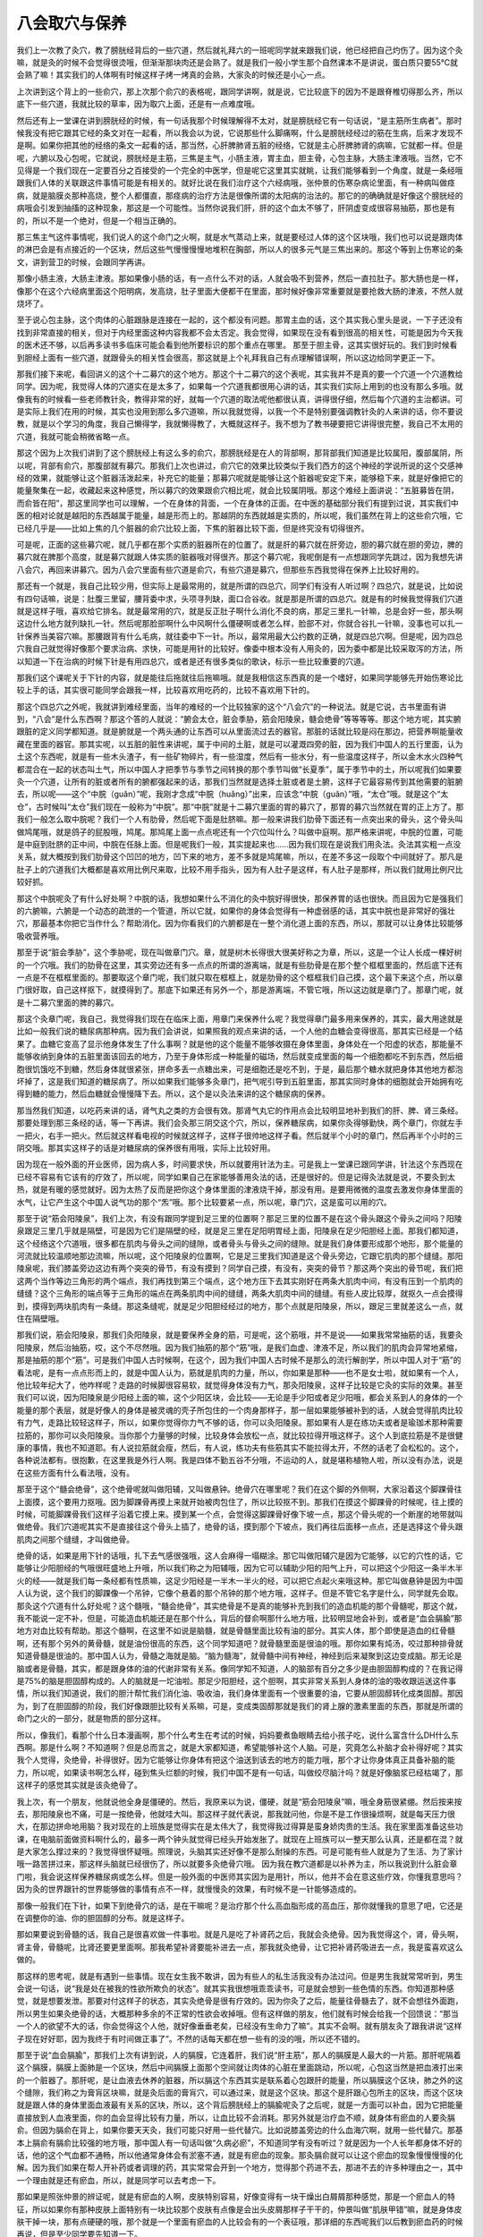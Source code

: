 八会取穴与保养
------------------

我们上一次教了灸穴，教了膀胱经背后的一些穴道，然后就礼拜六的一班呢同学就来跟我们说，他已经把自己灼伤了。因为这个灸嘛，就是灸的时候不会觉得很烫哦，但渐渐那块肉还是会熟了。就是我们一般小学生那个自然课本不是讲说，蛋白质只要55℃就会熟了嘛！其实我们的人体啊有时候这样子烤一烤真的会熟，大家灸的时候还是小心一点。

上次讲到这个背上的一些俞穴，那上次那个俞穴的表格呢，跟同学讲啊，就是说，它比较底下的因为不是跟脊椎切得那么齐，所以底下一些穴道，我就比较的草率，因为取穴上面，还是有一点难度哦。

然后还有上一堂课在讲到膀胱经的时候，有一句话我那个时候理解得不太对，就是膀胱经它有一句话说，“是主筋所生病者”。那时候我没有把它跟其它经的条文对在一起看，所以我会以为说，它说那些什么脚痛啊，什么是膀胱经经过的筋在生病，后来才发现不是啊。如果你把其他的经络的条文一起看的话，那当然，心肝脾肺肾五脏的经络，它就是主心肝脾肺肾的病嘛，它就都一样。但是呢，六腑以及心包呢，它就说，膀胱经是主筋，三焦是主气，小肠主液，胃主血，胆主骨，心包主脉，大肠主津液哦。当然，它不见得是一个我们现在一定要百分之百接受的一个完全的中医学，但是呢它这里其实就眺，让我们能够看到一个角度，就是一条经哦跟我们人体的关联跟这件事情可能是有相关的。就好比说在我们治疗这个六经病哦，张仲景的伤寒杂病论里面，有一种病叫做痉病，就是脑膜炎那种高烧，整个人都僵直，那痉病的治疗方法是很像所谓的太阳病的治法的。那它的的确确就是好像这个膀胱经的病哦会引发到抽搐的这种现象，那这是一个可能性。当然你说我们肝，肝的这个血太不够了，肝阴虚变成很容易抽筋，那也是有的，所以不是一个绝对，但是一个相当正确的。

那三焦主气这件事情呢，我们说人的这个命门之火啊，就是水气蒸动上来，就是要经过人体的这个区块哦，我们也可以说是跟肉体的淋巴会是有点接近的一个区块，然后这些气慢慢慢慢地堆积在胸部，所以人的很多元气是三焦出来的。那这个等到上伤寒论的条文，讲到营卫的时候，会跟同学再讲。

那像小肠主液，大肠主津液。那如果像小肠的话，有一点什么不对的话，人就会吸不到营养，然后一直拉肚子。那大肠也是一样，像那个在这个六经病里面这个阳明病，发高烧，肚子里面大便都干在里面，那时候好像非常重要就是要抢救大肠的津液，不然人就烧坏了。

至于说心包主脉，这个肉体的心脏跟脉是连接在一起的，这个都没有问题。那胃主血的话，这个其实我心里头是说，一下子还没有找到非常直接的相关，但对于内经里面这种内容我都不会太否定。我会觉得，如果现在没有看到很高的相关性，可能是因为今天我的医术还不够，以后再多读书多临床可能会看到他所要标识的那个重点在哪里。
那至于胆主骨，这其实很好玩的。我们到时候看到胆经上面有一些穴道，就跟骨头的相关性会很高，那这就是上个礼拜我自己有点理解错误啊，所以这边给同学更正一下。

那我们接下来呢，看回讲义的这个十二募穴的这个地方。那这个十二募穴的这个表呢，其实我并不是真的要一个穴道一个穴道教给同学。因为呢，我觉得人体的穴道实在是太多了，如果每一个穴道我都很用心讲的话，其实我们实际上用到的也没有那么多哦。就像我有的时候看一些老师教针灸，教得非常的好，就每一个穴道的取法呢他都很认真，讲得很仔细，然后每个穴道的主治都讲。可是实际上我们在用的时候，其实也没用到那么多穴道嘛，所以我就觉得，以我一个不是特别要强调教针灸的人来讲的话，你不要说教，就是以个学习的角度，我自己懒得学，我就懒得教了，大概就这样子。我不想为了教书硬要把它讲得很完整，我自己不太用的穴道，我就可能会稍微省略一点。

那这个因为上次我们讲到了这个膀胱经上有这么多的俞穴，那膀胱经是在人的背部啊，那背部我们知道是比较属阳，腹部属阴，所以呢，背部有俞穴，那腹部就有募穴。那我们上次也讲过，俞穴它的效果比较类似于我们西方的这个神经的学说所说的这个交感神经的效果，就能够让这个脏器活泼起来，补充它的能量；那募穴呢就是能够让这个脏器呢安定下来，能够稳下来，就是好像把它的能量聚集在一起，收藏起来这种感觉，所以募穴的效果跟俞穴相比呢，就会比较属阴哦。那这个难经上面讲说：“五脏募皆在阴，而俞皆在阳”，那这里同学也可以理解，一个在身体的背面，一个在身体的正面。在中医的基础部分我们有提到过说，其实我们中医的相对论就是越阳的东西越属于能量，越是形而上的。那越阴的东西就越是实质的，所以呢，我们虽然在背上的这些俞穴哦，它已经几乎是——比如上焦的几个脏器的俞穴比较上面，下焦的脏器比较下面，但是终究没有切得很齐。

可是呢，正面的这些募穴呢，就几乎都在那个实质的脏器所在的位置了。就是肝的募穴就在肝旁边，胆的募穴就在胆的旁边，脾的募穴就在脾那个高度，就是募穴就跟人体实质的脏器哦对得很齐。那这个募穴呢，我呢倒是有一点想跟同学先跳过，因为我想先讲八会穴，再回来讲募穴。因为八会穴里面有些穴道是俞穴，有些穴道是募穴，但那些东西我觉得在保养上比较好用的。

那还有一个就是，我自己比较少用，但实际上是最常用的，就是所谓的四总穴，同学们有没有人听过啊？四总穴，就是说，比如说有四句话嘛，说是：肚腹三里留，腰背委中求，头项寻列缺，面口合谷收。就是那是所谓的四总穴。就是有的时候我觉得我们穴道就是这样子哦，喜欢给它排名。就是最常用的穴，就是反正肚子啊什么消化不良的病，那足三里扎一针嘛，总是会好一些，那头啊这边什么地方就列缺扎一针。然后呢那脸部啊什么中风啊什么僵硬啊或者怎么样，脸部不对，你就合谷扎一针嘛，没事也可以扎一针保养当美容穴嘛。那腰跟背有什么毛病，就往委中下一针。所以，最常用最大公约数的正确，就是四总穴啊。但是呢，因为四总穴我自己就觉得好像那个要求治病、求快，可能是用针的比较好。像委中根本没有人用灸的，因为委中都是比较采取泻的方法，所以知道一下在治病的时候下针是有用四总穴，或者是还有很多类似的歌诀，标示一些比较重要的穴道。

那我们这个课呢关于下针的内容，就是能往后拖就往后拖嘛哦。就是我相信这东西真的是一个嗜好，如果同学能够先开始伤寒论比较上手的话，其实很可能同学会跟我一样，比较喜欢用吃药的，比较不喜欢用下针的。

那这个四总穴之外呢，我就讲到难经里面，当年的难经的一个比较独家的这个“八会穴”的一种说法。就是它说，古书里面有讲到，“八会”是什么东西啊？那这个答的人就说：“腑会太仓，脏会季胁，筋会阳陵泉，髓会绝骨”等等等等。那这个地方呢，其实腑跟脏的定义同学都知道。就是腑就是一个两头通的让东西可以从里面流过去的器官。那脏的话就比较是闷在那边，把营养啊能量收藏在里面的器官。那其实呢，以五脏的脏性来讲呢，属于中间的土脏，就是可以灌溉四旁的脏，因为我们中国人的五行里面，认为土这个东西呢，就是有一些木头渣子，有一些矿物碎片，有一些湿度，然后有一些水分，有一些温度这样子，所以金木水火四种气都混合在一起的状态叫土气，所以中国人才把季节与季节之间转换的那个季节叫做“长夏季”，属于季节中的土，所以呢我们如果要灸一个穴道，让所有的脏或者所有的腑都强起来的话，那我们当然就是选择土脏或者是土腑，这样子它最容易传到其他需要的脏腑去，所以呢——这个“中脘（guǎn）”呢，我刚才念成“中脘（huǎng）”出来，应该念“中脘（guǎn）”哦，“太仓”哦。就是这个“太仓”，古时候叫“太仓”我们现在一般称为“中脘”。那“中脘”就是十二募穴里面的胃的募穴了，那胃的募穴当然就在胃的正上方了。那我们一般怎么取中脘呢？我们一个人有肋骨，然后呢下面是肚脐嘛。那一般来讲我们肋骨下面还有一点突出来的骨头，这个骨头叫做鸠尾哦，就是鸽子的屁股哦，鸠尾。那鸠尾上面一点点呢还有一个穴位叫什么？叫做中庭啊。那严格来讲呢，中脘的位置，可能是中庭到肚脐的正中间，中脘在任脉上面。但是呢我们一般，其实提起来也……因为我们现在是说我们用灸法。灸法其实粗一点没关系，就大概按到我们肋骨这个凹凹的地方，凹下来的地方，差不多就是鸠尾嘛，所以，在差不多这一段取个中间就好了。那凡是肚子上的穴道我们大概都是喜欢用比例尺来取，比较不用手指头，因为有人肚子是这样，有人肚子是那样，所以我们就用比例尺比较好抓。

那这个中脘呢灸了有什么好处啊？中脘的话，我想如果什么不消化的灸中脘好得很快，那保养胃的话也很快。而且因为它是强我们的六腑嘛，六腑是一个动态的疏泄的一个管道，所以它就，如果你的身体会觉得有一种虚弱感的话，其实中脘也是非常好的强壮穴，那最基本你把它当作什么？帮助消化。因为你看我们的六腑都是在一整个消化道上面的东西，所以，那就可以让身体比较能够吸收营养哦。

那至于说“脏会季胁”，这个季胁呢，现在叫做章门穴。章，就是树木长得很大很美好称之为章，所以，这是一个让人长成一棵好树的一个穴哦。我们的肋骨在这里，其实旁边还有多一点点的所谓的游离端，就是有些肋骨是在那个整个框框里面的，然后底下还有一点是不在框框里面的。那要取这个章门呢，我们就只取在框框上，就是肋骨的这个框框我们自己摸，这个最下来这个点，所以章门很好取，自己这样抠下，就摸得到了。那底下如果还有另外一个，那是游离端，不管它哦，所以这边就是章门了。那章门呢，就是十二募穴里面的脾的募穴。

那这个灸章门呢，我自己，我觉得我们现在在临床上面，用章门来保养什么呢？我觉得章门最多用来保养的，其实，最大用途就是比如一般我们说的糖尿病那种病。因为我们会讲说，如果照我的观点来讲的话，一个人他的血糖会变得很高，那其实已经是一个结果了。血糖它变高了显示他身体发生了什么事啊？就是他的这个能量不能够收摄在身体里面，身体处在一个阳虚的状态，那能量不能够收纳到身体的五脏里面该回去的地方，乃至于身体形成一种能量的磁场，然后就变成里面的每一个细胞都吃不到东西，然后细胞很饥饿吃不到糖，然后身体就很紧张，拼命多丢一点糖出来，可是细胞还是吃不到，于是，最后那个糖水就把身体其他地方都泡坏掉了，这是我们知道的糖尿病了。所以如果我们能够多灸章门，把气呢引导到五脏里面，那其实同时身体的细胞就会开始拥有吃得到糖的能力，然后血糖就会慢慢降下去。所以，这个是以灸法来讲的这个糖尿病的保养。

那当然我们知道，以吃药来讲的话，肾气丸之类的方会很有效。那肾气丸它的作用点会比较明显地补到我们的肝、脾、肾三条经。那要处理到那三条经的话，等一下再讲。我们会灸那三阴交这个穴，所以，保养糖尿病，如果你灸得够勤快，两个章门，你就左手一把火，右手一把火。然后就这样看电视的时候就这样子，这样子很帅地这样子看。然后就半个小时的章门，然后再半个小时的三阴交哦。那其实这样子的话是对糖尿病的保养很有用哦，实际上比较好用。

因为现在一般外面的开业医师，因为病人多，时间要求快，所以就要用针法为主。可是我上一堂课已跟同学讲，针法这个东西现在已经不容易有它该有的疗效了，所以呢，同学如果自己在家能够善用灸法的话，还是很好的。但是记得灸法就是说，不要灸到太热，就是有暖的感觉就好。因为太热了反而是把你这个身体里面的津液烧干掉，那没有用。是要用微微的温度去激发你身体里面的水气，让它产生这个中国人说气功的那个“炁”哦。那个比较要紧一点，所以呢，章门穴，这是蛮可以用的穴。

那至于说“筋会阳陵泉”，我们上次，有没有跟同学提到足三里的位置啊？那足三里的位置不是在这个骨头跟这个骨头之间吗？阳陵泉跟足三里几乎就是隔壁，可是因为它们是隔壁的经，就是足三里在足阳明胃经上面，阳陵泉在足少阳胆经上面。那我们都知道，这个经络这个穴道哦，很多都在肌肉与骨头之间的缝隙，或者骨头与骨头之间的缝隙。就是我们身体要形成那个地形，那个能量的河流就比较温顺地那边流嘛，所以呢，这个阳陵泉的位置啊，它是足三里我们知道是这个骨头旁边，它跟它肌肉的那个缝缝。那阳陵泉呢，我们膝盖旁边这边有两个突突的骨节，有没有摸到？同学自己摸，有没有，突突的骨节？那这两个突出的骨节呢，我们把这两个当作等边三角形的两个端点，我们再找到第三个端点，这个地方压下去其实刚好在两条大肌肉中间，有没有压到一个肌肉的缝缝？这个三角形的端点等于三角形的端点在两条肌肉中间的缝缝，两条大肌肉中间的缝缝。有些人皮比较厚，就抠久一点会摸得到，摸得到两块肌肉有一条缝。那这条缝呢，就是足少阳胆经经过的地方，那个点就是阳陵泉，所以，跟足三里就差这么一点，就住在隔壁哦。

那我们说，筋会阳陵泉，那我们灸阳陵泉，就是要保养全身的筋，可是呢，这个筋哦，并不是说——如果我常常抽筋的话，我要灸阳陵泉，然后治抽筋，哎，这个不尽然哦。因为我们抽筋的那个“筋”哦，是我们血虚、津液不足，所以我们的肌肉会异常地紧缩，那是抽筋的那个“筋”。可是我们中国人古时候啊，在这个，因为我们中国人古时候不是那么的流行解剖学，所以中国人对于“筋”的看法呢，是有一点点形而上的，就是中国人认为，筋就是肌肉的力量，所以，你如果是那种——也不是女士啦，就如果有一个人，他比较年纪大了，他咋样呢？走路的时候脚很容易软，就觉得身体没有力气，那灸阳陵泉，这样子比较是它灸的实际的效果。甚至我们可以说，因为阳陵泉是少阳经上面的嘛，这个少阳区块，会比较——无论是手少阳或者足少阳哦，都会关系到人的身体的一个能量的那个表层，就是好像人的身体是被灵魂的壳子所包住的一个肉身那样子，那一层如果能够被补到的话，人就会觉得肌肉比较有力气，走路比较轻这样子，所以，如果你觉得你力气不够的话，你可以灸阳陵泉。那如果有人是在练功夫或者是瑜珈术那种需要拉筋的，那你可以灸阳陵泉。当你那个力量够的时候，比较身体会放松一点，就比较拉得开哦这样子。这个人到底拉筋是不是很健康的事情，我也不知道耶。有人说拉筋就会瘦，然后，有人说，练功夫有些筋其实不能拉得太开，不然的话老了会松松的。这个，各种说法都有。很抱歉，在这里我是外行人啊。我是四体不勤五谷不分哦，不运动的人，就是堪称植物人啦，所以没有办法，说是在这些方面有什么看法哦，没有。

那至于这个“髓会绝骨”，这个绝骨呢就叫做阳辅，又叫做悬钟。绝骨穴在哪里呢？我们在这个脚的外侧啊，大家沿着这个脚踝骨往上面摸，这个要用力抠哦。因为脚踝骨再摸上来就开始被肉包住了，所以比较抠不到。那我们在摸这个脚踝骨的时候呢，往上摸的时候，可能脚踝骨我们这样子沿着它摸上来。摸到某一个点，会觉得这脚踝骨好像下坡一点，那这个骨头呢的一个断崖的地带就叫做绝骨。我们穴道呢其实不是直接往这个骨头上插了，绝骨的话，摸到那个下坡点，我们再往后面移一点点，还是选择这个骨头跟肌肉之间那个缝缝，才叫做绝骨。

绝骨的话，如果是用下针的话哦，扎下去气感很强哦，这人会麻得一塌糊涂。那它叫做阳辅穴是因为它能够，以它的穴性的话，它能够让少阳胆经的气哦很旺盛地上升哦，所以我们称之为阳辅哦，因为它可以辅助少阳的阳气上升，可以把这个少阳这一条半木半火的经——就是我们每一条经都有性质嘛，这足少阳经是一半木一半火的经，可以把它点起火来哦这种。那它叫做悬钟是因为中国人认为说，这个我们的脚踝像一个吊钟，它像个悬着的那个吊钟的那个地方哦，这样子。但是不管它名字是什么，同学就先会取。那灸这个穴道有什么好处呢？这个髓哦，“髓会绝骨”，其实绝骨是不是真的能够补充到我们的造血机能的那个骨髓呢，那这个就，我不能说一定不补，但是，可能造血机能还是在那个什么，背后的督俞啊那什么地方哦，比较明显地会补到，或者是“血会膈腧”那地方对血比较有帮助。那这个髓啊，在这里不如说是脑髓，就是骨髓里面比较有油的部分。其实人体，那个即使是造血的红骨髓啊，还有那个另外的黄骨髓，就是油份很高的东西，这个同学知道吧？就骨髓里面是很油的哦。那你如果有炖汤，咬过那种排骨就知道骨髓是很油的。那中国人认为，骨髓之海就是脑。“脑为髓海”，就骨髓中间有神经，神经到后来凝聚到这边变成脑。那无论是脑或者是骨髓，其实，都是跟身体的油的代谢非常有关系。像同学知不知道，人的脑部有百分之多少是由胆固醇构成的？在我记得是75%的脑是胆固醇构成的。人的脑就是一坨油啦。那足少阳胆经，这个胆啊，其实非常关系到人身体的油的吸收跟运送这件事情，所以我们知道说，我们的胆汁帮忙我们消化油、吸收油，我们身体里面有一个很重要的油，它要从胆固醇转化成类固醇。那因为，到了在胆固醇的阶段，我们好像跟胆比较有关系嘛，可是，变成类固醇那就是我们的肾上腺的激素里面的东西，那就是所谓的命门之火的一部分，就是物质的部分这样。

所以，像我们，看那个什么日本漫画啊，那个什么考生在考试的时候，妈妈要煮鱼眼睛去给小孩子吃，说什么富含什么DH什么东西啊。那是什么啊？不知道啊？但是总而言之，就是大家都知道，希望能够补这个人脑。可是，究竟怎么补脑才会补得好呢？其实我个人觉得，灸绝骨，补得很好。因为它能够让你身体有把这个油送到该去的地方的能力哦，那个才让你身体真正具备补脑的能力，所以呢，如果读书啊怎么样，碰到焦头烂额的时候，我们中国不是有一句话，叫做绞尽脑汁吗？就是好像脑浆已经枯竭了，那这样子的感觉其实就是该灸绝骨了。

我上次，有一个朋友，他就说他全身是僵硬的。然后，我原来以为说，僵硬，就是“筋会阳陵泉”嘛，哦全身筋很紧绷。然后按来按去，那阳陵泉也不痛，可是一按绝骨，他就哇大叫。那这样子就代表说，那我就问他，你是不是工作很操烦啊，就是每天压力很大，在那边拼命地用脑？我对现在的上班族是觉得实在是太伟大了，我觉得我过得算是蛮身娇肉贵的生活。我在家里面准备这些功课，在电脑前面做资料啊什么的，最多一两个钟头就觉得已经头开始发胀了。就现在上班族可以一整天那么认真，还是都在混？就是大家怎么撑过来的？我觉得很怀疑哦。照理说，头脑其实还好像不是那么耐操的东西。可是可能有些人就是为了生活、为了家计哦一路苦拼过来，那这样头脑就已经很伤了，所以就要多灸绝骨穴哦。
因为我在教穴道都是以补养为主，所以我说到什么脏会章门啦，我会说这样保养糖尿病或怎么样。但是一般外面的中医师其实因为是用针，所以，他并不会在意这些疗效，你懂我意思吗？因为灸的世界跟针的世界能够做的事情有点不一样，就慢慢灸的效果，有时候不是一针能够造成的。

那像一般我们在下针，如果下到绝骨穴的话，是在干嘛呢？是治疗那个什么高血脂形成的高血压，那你就懂我的意思了吧，它还是在调整你的油、你的胆固醇的分布。就是这样子。

那如果要说到骨髓的话，我自己是很喜欢做一件事啦。就是凡是吃了补肾药之后，我就会灸绝骨。因为我觉得这个，肾，骨头啊，肾主骨，骨髓呢，比肾还要更里面啊。那我希望补肾要能补进去一点，那我就灸绝骨，让它把补肾药吸进去一点，我是蛮喜欢这么做的。

那这样的思考呢，就是有遇到一些事情。现在女生我不敢讲，因为有些人的私生活我没有办法过问。但是男生我就常常听到，男生会说一句话，说“我是处在被我的性欲所欺负的状态”。就其实我很想哦乖乖读书，可是就会想到一些色情的东西。你知道那种感觉，就是想要发泄。那要对付这样子的状态，其实灸绝骨是很有疗效的。因为你灸了之后，能量往骨髓去了，就不会想往外面跑，所以男生如果灸绝骨的话，大概那种多余的不正常的性欲会收掉哦。但有这样做的朋友，他们就有时候会给我一个回馈说：“那当一个人的欲望不大的话，你会觉得这个人他，就好像垂垂老矣，已经没有生命力了嘛”。其实不会啊。就有朋友灸了跟我讲说“这样子现在好好耶，因为我终于有时间做正事了”。不然的话每天都在想一些有的没的哦，所以还不错的。

那至于说“血会膈腧”，那我们上次有讲到说，人的膈膜，它连着肝，我们说“肝主筋”，那人的膈膜是人最大的一片筋。那肝呢隔着这个膈膜，膈膜上面肺是一个区块，然后中间膈膜上面那个空间就让肉体的心脏在里面跳动，所以呢，心包这当然是把血液打出来的一个脏器了。那肝呢，是让血液去休养的脏器，所以膈这个东西其实是联系着心包跟肝的能量，所以膈膜这个区块，肺之外的这个缝隙，我们称之为膏肓区块嘛，就是灸后面的膏肓穴，可以通过来，就是这个区块。那这个是肝跟心包所主的区块，而这个区块就是跟人体的身体里面血液最有关系的区块，所以，这个背后膀胱经上的膈腧呢灸了之后呢，就是一方面可以补血，因为它把能量直接放到人血液里面，你的血会显得比较有力量，所以，让血比较不会消耗。那另外就是治疗血不顺，就身体有瘀血的人要灸膈俞。但因为膈俞在背上，如果你要天天灸，我们可能只好用一些代替穴。比如说膝盖旁边的什么血海穴啊，就用一些代替穴。那基本上膈俞有膈俞比较强的地方哦，那中国人有一句话叫做“久病必瘀”，不知道同学有没有听过？就是因为一个人长年都身体不好的话，他的这个气血都不通畅，所以他通常身体会有淤塞不通，就是有瘀血的现象。那灸膈俞就可以让这个瘀血的现象慢慢慢慢的化解。因为我们如果在帮人开补药或者调理的药，其实常常会开到一个地方，觉得那个药进不去，那进不去的许多种理由之一，其中一个理由就是还有瘀血，所以，就是同学可以去考虑一下。

那如果是照张仲景的辨证呢，就是有瘀血的人啊，皮肤特别容易，好像变得有一块干燥出白屑屑那种感觉，那是一个瘀血人的特征，所以如果你有那种皮肤上面特别有一块比较那个皮肤有点像是会出头皮屑那样子干干的，仲景叫做“肌肤甲错”嘛，就是身体皮肤干掉一块，那有点硬硬的哦，那个就是一个里面有瘀血的人比较会有的一个表征哦，那详细的东西呢我们以后教到瘀血药的时候再说，但是至少同学要先知道一下。

那么有同学好像自己灸得到膈俞哦，他就用那个灸桶。就这样的，位置摆得顺的还是灸得到的，哦这样子，那我就没有挑战过，我不太爱用灸桶。

那讲到这个血的问题，我就想到小孩子转骨汤的问题。就是我们上次不是讲到说后面的穴道，什么身柱啊什么灸一灸，小孩比较容易长高啊，那但是呢，灸身柱就足够了吗？其实还有一点，要注意的事情就是，坊间的转骨汤当然有的很有效，有的效力弱一点，但基本上他是依循着一定的结构在开药的嘛，就是总有些相同的部分嘛。那你去看那些外面卖的转骨汤哦，他的方子就会发现，他除了大补气血啊什么那种补药想当然会加的，之外呢，其实他里面会放比较不太大量，但是非常强烈的化瘀药。那从他放这个药，其实就可以看得出来，中国人对于转骨的看法。中国人可能会认为说，这个小孩子可能从小到大的生长过程里面或许是生病或者是受伤，身体有个地方不通畅，以至于他的血不能够流过去滋养那个地方，以至于他的骨头该长的时候没有东西给他长，所以转骨的这个理论里面呢也就同时包含了化瘀，所以除了灸身柱之外呢，其实灸膈腧在这方面是有帮助的哦。

那至于说“骨会大抒”噢，大抒的话，我们上次教膀胱经的时候不是有教到吗，就在我们的背后，陶道穴旁开一点点。古时候的注家在注这个难经里面的“骨会大抒”的时候他是怎么注解啊？他就是说，那个注家他说啊，我们人啊，挑扁担的时候因为那个扁担压得很重，好想把它重心挪一挪，他就说，人呢就喜欢把这个扁担的重心把它压到大抒穴那个地方。他又说，因为那个地方是人体的骨架子的一个好象力学结构上面的一个端点，在这个地方人全身就可以均匀的去承受那个重力，就是有此一说啦。那也因为骨架子的这个力学的结构上面的聚合在那一点，所以中国人认为说，你灸大抒穴的话，那它的那个能量呢，就会能够渗到你的全身各个骨节去哦，那这个也是我比较赞成的一种治疗骨质疏松的方法。因为我们现在呢治疗骨质疏松，如果你去看一般的药品广告，都是要你吃各种补钙的zhi力或者维骨力，那我当然不会说那样子东西是错。可是呢，基本上骨质疏松其实是这个人的骨头抓不住钙，那你吃了很多钙的话，其实也有可能会，很多人会到后来会有这里结石那里结石那个现象出来，那骨头抓不住钙哦，那就要让他能够抓住钙啊。我们中国人一直是相信，人的身体最终来讲是能量在统御一切的。就是骨头要有一种能量让它把这个钙编织到它的一部分里面，这样才能够让你拥有这个适当的骨质嘛。而且呢，就是说我在看到现在一般的这个用的成方，治疗骨质疏松很有效的方，比如说日本的那边有个研究报道啊那个什么方，那其实那些方里面几乎都没有什么补钙的药，相反的呢，补太阳经的能量的药有。你知道那个意思吗？就是它，比较填补你这个能量的框架，那这样子你的物质的框架才会有，所以这是一个非常强烈的，在用药的有效跟无效之间就看得出，中国人非常强烈认为：阳主导着阴，能量主导着物质，这样的思考是实际上可以验证的哦，所以呢，我就觉得灸大杼的话，可能对于这一方面是比较有帮助的。

那至于说“脉会太渊”，这个“脉会太渊”就让人觉得有一点点暧昧了。因为，我们一般灸哦，比较喜欢用肉比较多的穴道，因为我们会觉得这边气血比较够。那一般下针，连手指尖、脚指尖都不太下针，除非是什么十宣放血，否则的话，治什么病，我们说，补泻这个手指尖、脚指尖的穴道，都没有这样。因为这个……下，针灸的书都有写，手指尖脚指尖这个肉太少，没什么气血，你在那边转转不出什么名堂，就像是你要搅动一个淡水河，你不会找那个分支的分支的小水沟去搅，那就是这样子的感觉。

所以那这个太渊呢，我们把脉的时候我们说，对着突出的骨头我们定关，关上面是寸，下面是尺嘛，那差不多就是我们把寸，这个寸口的位置就是太渊穴啊。那这个太渊呢，我们上次在课程，前几天课有提到说，难经呢就提出来说，把脉其实把手腕就好，不用把到全身的这些血液的跳动点。那难经的理论就是说，因为太渊穴是十二经络，今天说全身的经络，它的能量都汇聚在这个点，所以它认为这里就可以把到全身。那相对来讲呢，这个如果是灸太渊穴，就是可以帮助全身。我们中国人说百脉，那这个百脉当然就是经络之外连血管都算进来了，所以它是一个血管跟我们气的经络交接的地方。

那这个太渊呢，我们一般说怎么用呢？比如说，如果你挨揍了，那就要用太渊穴，因为人呢，在挨揍的时候，气血是会逆乱的，就像你被打一顿，可能伤不重，可是你回家可能会重感冒或者发高烧，那这种感觉嘛。就是气血被错乱到了，或者是有的时候不小心出了那种其实没有受重伤的车祸，可能觉得被车撞倒一下，可是没有什么大伤，可是身体会感觉很不对劲。那这个气血有逆乱的时候，用太渊穴是可以的哦，它可以调节这个百脉。那另外呢，因为太渊穴是在这个肺经上面哦，这一个很补肺的穴道。那它能够补肺哦，那就是这个穴都已经不是它会穴的意义了，这是它是肺经的穴的意义。

我们知道人的皮肤跟人的肺是一体的，因为肺这个能量，我们说肺属金，金的能量呢我在从前教中医基础的时候就讲说，金的能量有一种好像把什么跟什么分开的能量。那我们人体呢要跟外面的世界划清界限，这个界限就是金的能量，所以人的皮肤跟人的肺都是跟外界空气接触的点，所以它是属于金的能量。那皮肤也会呼吸，肺也会呼吸，这是一体的。那我们中国人这种肺属于金的这种观念呢，如果我们再说多一点，比如说，我们中国人认为说，因为眼睛也有五行不同的属性，会认为说：里面那一兜瞳孔黑黑的属于肾，那一兜黑黑的水。然后哪一圈是属于肝，然后哪一块是属于脾，然后哪里是属于心。那肺我们一般的眼白那个表面的部分是属于肺，所以，就像有些同学呢他可能会说，我这个眼睛啊怎么老是很容易得结膜炎？就像大家去游泳，人家就不得我容易得，或者得角膜炎。那就代表你眼睛那个表层的能量很烂，所以灸太渊穴就会比较好。这样懂吧？就是眼睛长异膜，什么结膜炎、角膜炎这种病，如果你是一个累犯的患者的话，那你就要灸太渊穴，把这一层补起来哦，那这是其中一点。

那另外，我们说太渊穴呢，那既然是“脉会太渊”，那我们的脉什么时候需要补啊？这也是一个很吊诡的问题。因为呢，曾经有一个我的朋友，他看了本草书跟我讲，然后我们自己去查，也发现是这样。他就说，中国人的本草书里面，所有的食物里面最坏的是苹果耶！就是苹果在本草书叫做“林擒”啊。当然古时候的“林擒”是酸酸的东西啦，现在改良了就变成比较好吃了。日本人的林果（音）就是写这两个字嘛。那基本上还是同一类的植物慢慢改造过来的。那苹果在历代的本草书呢，不是说它“闭百脉”就是“束百脉”就是“细百脉”，就是你吃了苹果之后，你的经络就会越来越收，越来越收，所以，我在教书的时候是常常跟同学讲说，虽然我不能百分之百确定苹果一定很有害，但是尽量不要吃，可能就是避一下嫌疑。

因为我觉得我们这个人类史是很有意思的东西，就是人类对于苹果一直有一种很暖昧的感觉。你知道吗？明明是好的东西，为什么白雪公主的后母要杀她也用这个？然后什么特洛伊战争也是三个女生在抢青苹果抢出来的，然后，什么亚当夏娃也听说什么吃了这什么变成，就说原来是长生不死的人类，吃了这种东西就短命而死。当然圣经你会说仔细，就是说那个不是苹果，但是就说我们人类会有一个很奇怪的下意识，一直把苹果放到很邪恶的东西上面，这是一个非常暖昧的东西，因为它的成分都非常好，可是为什么写得那么不堪呢？在故事里面，不小心就当反派，这样一种水果！那本草书是确确实实就是写它是反派，说它会束人的百脉。

那我的脉就是比一般小女生的脉还要细，因为我小时候就是有过一整年吃苹果的经验，那这样的话脉就很细，所以我在想说，我应该就是被苹果伤到的人吧，那所以每天都软绵绵的。因为我前一阵子还跟陈助教“夸耀”说，跟你讲哦标准的伏地挺身我是一个也做不动哦。他说这有什么好夸耀的……这就是好像人的气血不太旺盛的那种感觉。

那我后来因为要教书嘛，我就想说，八会是有些穴我是用得很熟的，这个“脉会太渊”倒是没有用过。我就前两个礼拜开始就常常灸太渊，我感觉一下灸太渊有什么感觉。结果，我灸太渊的感觉哦，跟我们朋友去整骨的感觉很像，就是我们去整骨的同学他就有一个经验，就是整骨完那天回来人会很累很累。那有人就解释给我们听，说因为你原来是不通的嘛，那你原来是不通畅的，所以你的全身的气脉什么都细细的，就像一条只容一条车走过的小巷子，那你原来你的气血也只有一辆车，只容一辆车走过的小巷子，原来就有一辆车，不显得这个车不够多，但是呢现在已经帮你整好了之后，你的气脉打开了，变成三线道五线道了，那只有一辆车就显得孤单单了，然后你的气血就撑不住了，所以会觉得很累很累。他的论点我也接受。那我觉得我灸太渊就有这种感觉，有整骨后的感觉，就人觉得好空虚哦好累哦，就是人会这样软软的。……我什么都不多，补药特别多，那吃吃吃，就觉得很好啊，开始补到有一点了，人就开始有点力气了，所以现在伏地挺身可以做到两个了。

听说现在五六十岁那一辈的长辈哦，随便一个单杠抓就可以拉好几下。那么，我小时候国高中生的时候，天哪，单杠能够拉到一下，对我来讲都是好像训练一个月以上的事情，就不知道他们是怎么做到了。其实，人真的是有能量的世界，决不是肌肉大就代表有力量，根本不是哦。就像现在，很多人练肌肉，但是，像练肌肉这种事情，就我曾经听到一个人他讲说：人呢，练肌肉很简单，过了四十再练，就很容易练出来。这句话很有道理。就是你，要你这个人气很衰弱了，你的阳的部分没有了，你阴的部分才会去代偿反应的去加强它来代替这个东西。当年轻的小孩子，他气还很够的时候，他光是用能量的身体就能够拉出那个力量的时候，他不需要长肌肉，哦大概是这种感觉。所以我看到这个人怎么这么壮，那这个人就说，我是四十岁以后就能够练得壮，从前都没有办法。他就觉得说人老了真好，那我听了就觉得真可悲哦，所以这个观念就同学稍微有一点点也可以哦，就是知道一下。

至于说膻中哦。这个膻中呢，“三焦外，一筋直两乳内也”。你也不知道古书在讲什么乱七八糟的，反正就是膻中就对了。那膻中呢，是这个任脉上面的穴道。那它同时也是我们那个心包的募穴，肉体的心脏的募穴。那这个膻中要怎么取啊？古书都写得好容易啊，就是两乳中间，所以我们大概可以知道，古时候，男男女女都是AAA罩杯的。现在的男男女女啊，不要说女人了，男人都有很多是已经到达C罩杯以上了，那就是膻中你用两乳之间去取，那已经就是完全取到中庭去了，或者有人已经取到鸠尾或者是中脘了，所以呢我们只好用骨度法来取哦，骨度法很简单。就这个地方凹下去是天突，这个地方凹下去是鸠尾，就天突、鸠尾取个中间点就好了。那膻中因为这个地方，人这个地方肉比较嫩啊，底下是骨头，那层肉还蛮薄的，不是那么耐热，所以我们膻中不要灸到很热，就是暖暖地就好。

可是膻中灸起来有什么好处啊？其实好处非常多。就像是我们那个心包区块，也就是膏肓区块哦。我们人会心脏病发作，比如说那种心，忽然胸口绞痛，那种。其实在中医的理论都会看得到说，其实是因为你的心脏被很多湿湿粘粘的痰包住了，所以你的心脏才会产生病变。那你要把这个心绞痛医好，那这个心绞痛如果不医好的话，有的时候绞痛一两次就会死掉了，那要把它医好，就必须把包住你的心的这个痰拿掉，所以，膻中穴就可以灸热，灸了之后这个胸口就会开哦，心阳就能够通畅。保养心脏的话，膻中这样淡淡地灸，很有用。

那另外这个气会，膻中是气会。那我们说这人的元气，命门之火蒸动这个少阳区块的气进来，然后就汇聚在胸中，变成胸中大气，人的这个真气就会聚集在这里。那汇聚在这里它还会下去的，下去这条路我们称之为气街哦，气的街道。但是呢这个膻中哦，怎么讲，比如说我有的时候啊，前天晚上什么熬夜啊，玩得很疯啊，可是礼拜六还要上课啊。那上课前就这样子觉得说，天哪，我今天实在是太虚了，不想讲话了。那当然吃药的话，我们知道，有些老同学知道，就是生脉散啊，保元汤啊，但是，我最近就觉得，灸灸膻中就好了。灸灸膻中，这一块地方的气就回来了，那灸灸就可以这样上课了，大概是这种感觉，所以，以补气来讲哦，是很不错的。因为它能够去掉这个区块的痰，这个区块的痰，当然也就包括到肺的区块，还是带得到的哦。就像那个，在我们曾经基础课就讲到什么？膻中是“臣使之官”然后什么什么。那个其实，古时候经典讲到膻中的时候，都会有一部分把它讲到肺，一部分讲到心包。就是，它是一个观念上有一点暧昧的地方，所以呢肺里面有痰啊，或者是有气喘病病史的人，那气喘病要断根其实补肾比较有用了。但是呢，我们来摸一下自己的膻中穴，你轻轻地压，用你的手指压一压，你告诉我，你的膻中会痛的举手。那请问膻中会痛的人会不会觉得好像呼吸有点什么东西怪怪的？（同学回答：会闷。）也就是说，灸膻中就是治这种东西，就呼吸有一种障碍感的这种感觉。那当然我们说，这个穴道压一压，我看酸不酸痛不痛，那穴道至少要在骨头边才可以压哦。你不要说这一个区块就只有肚皮这个地方你会压了不会痛啊，基本上软软的地方没有什么压痛不压痛的。这一块地方的穴道它那个痛不痛，有没有好，那是我们比较去观察皮肤的颜色啦，润不润啦什么的，有没有水肿，按下去会不会弹起来啊之类，用别的方法，就是按起来酸不酸的那个穴道，不在骨头上就不要这样子用啊。

这些都是在使用上面我觉得，八会穴用来保养是不错的。那八会穴之外，中医还有另外一个会穴，那个不是难经的八会哦，但是也被称为什么会，就是所谓的“肉会大包”。因为教到“髓会绝骨”的时候，会讲到说人身体的油的分布，可是呢如果同学呢说我要灸绝骨减肥哦，那有一点难耶。因为胆固醇那种油好像是血管里面，或者是构成脑部的那种成份，好像不是你长肥肉的成份。我们的肥肉不见得是胆固醇构成的哦，所以，同学有没有人听说过黄成义老师，他看到人的脚不一样长短，就叫人家去整骨，因为他说脚不一样长短的人是环跳穴这边走位。那如果环跳穴走位，胆经之气上不来，久了就会心脏病。他说因为木生火哦，胆经之气上不来，心脏会越来越虚弱，到后来会产生阴实的病变。有没有人听过黄老师讲这个？所以我们听过很多同学去整骨就是因为好像要预防嘛，黄老师是很笃定地在强调这件事情的。

所以胆经它有胆经的作用。那这个大包是这样子，大包它是一个脾经上面的络脉的样子，络脉就是好像这个经啊要把能量传到别的经用的管道，好像是这样子哦。那大包它有什么用呢？哦，对，先跟同学说说大包的位置好了。就是你先取出章门，然后呢章门跟我们的腋下取一个中点是大包。那如果你详细要说的话，要取得很正确，那你就要抠你的肋骨，一节一节数上去，比较会数得清楚。但是，基本上大包大概就在这个位置。那我就说，大包灸也不好灸，而且灸得也不见得是时候。大包好用是什么呢？就因为大包它在身体，能量的身体的象征意义是，脾要把能量传到别的地方去，这样的一个象征意义。那这个象征意义它会对应到我们身体的什么呢？

人的消化器官最快老化，一个人年纪大了，男人就会有啤酒肚，女人是黄脸婆。因为胃经到脸颊，所以胃经之气虚了，女人是变黄脸婆。男人的啤酒肚代表什么？就代表说我们原本啊身体有很多养份，我要把它丢到该去的地方，该到哪里，用掉、烧掉，放在有意义的用途。可是我们的脾弱了之后，我们的脾就不能够把这些养份输布到它该去的地方了，所以就堆着变成肥肥的了。

肉会大包的意义就是我们如果在吃饭之后，比如说现在你开始觉得身材有一点走样，或者你说我现在已经吃什么都会胖了，有那种调子出来了，或者你会觉得说，有些同学他会说：“哎，我怎么吃都不长肉”，，这样子的情况也会有，那我们就要在吃完饭之后呢，就大包尽量揉搓哦，所以虽然很会让人家误会你在丰胸哦，但是其实我们的目的不是丰胸，而是一旦你给大包穴适当的刺激啊，它就能够让你的身体的这个养分去到该去的地方，所以该长壮的就会长壮，然后不该胖的地方就不会胖，就是调节身体的一些营养的输布，所以这也是一个好穴。而且消化能力不好的人，吃完饭按摸大包，其实会觉得平常会变得舒服很多哦，不信试试看，就按大包可以代替健脾丸哦，而且，同学有没有这样按按，有没有决心？经常按就蛮有快感的。

如果吃饭以后，要身体得到很好的营养，第一就要细嚼慢咽嘛，要让身体能够用你能量的身体去分析这个食物的营养。因为中国人说牙齿都通到五脏了，当你在咀嚼的时候，牙齿就在分辨食物有什么能量，那个时候食物的能量就已经通到五脏去了，当然吃进去之后呢，有形的物质呢你该用大包把它运化掉哦，就这样吃完饭最好是能够散步、能够按摩大包哦。

